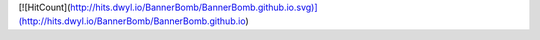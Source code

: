 [![HitCount](http://hits.dwyl.io/BannerBomb/BannerBomb.github.io.svg)](http://hits.dwyl.io/BannerBomb/BannerBomb.github.io)
